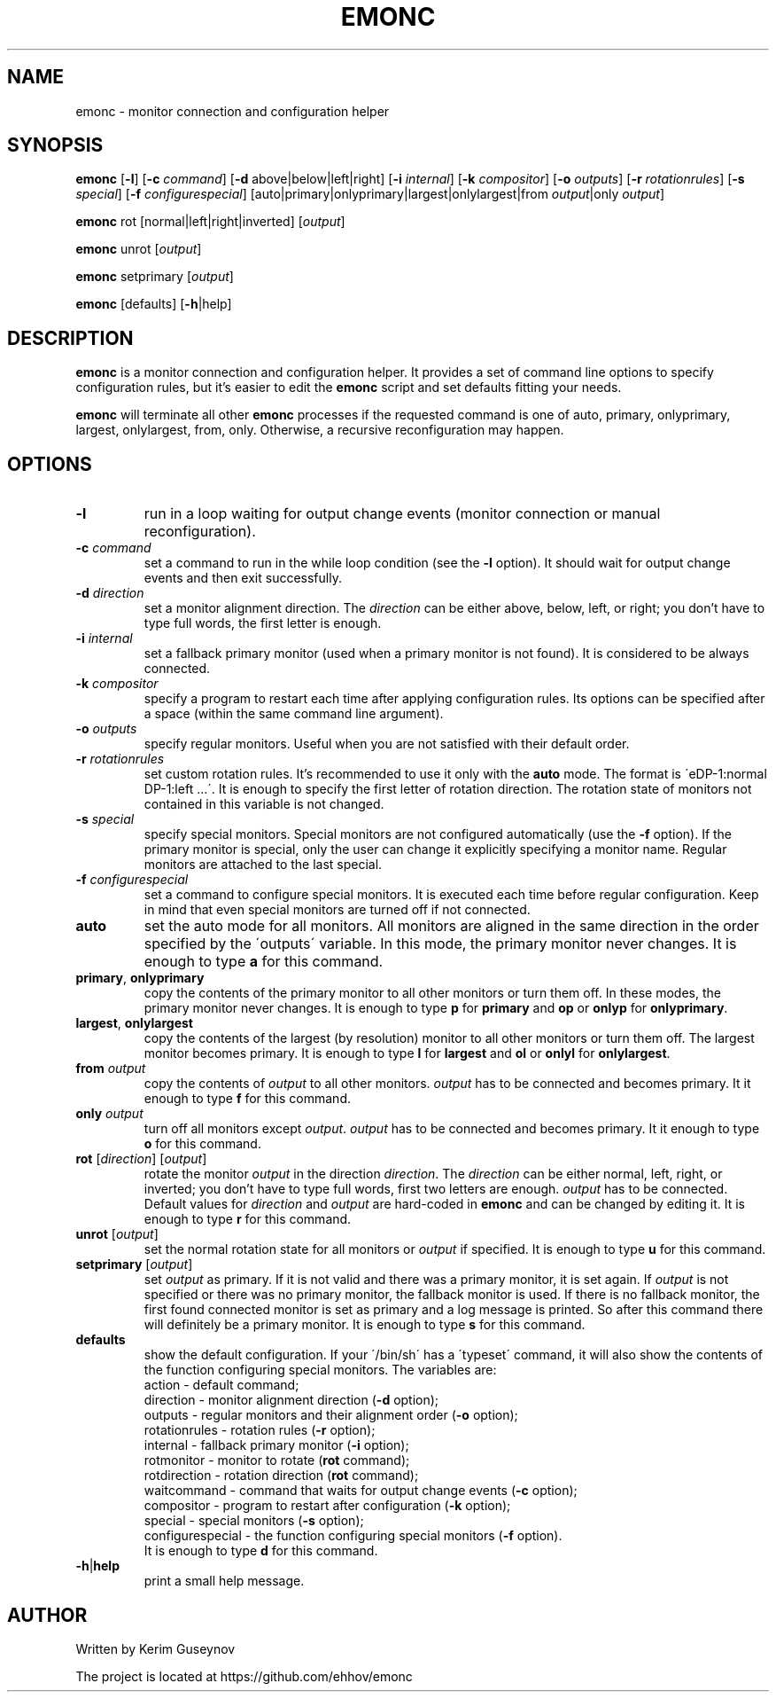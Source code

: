 .TH EMONC 1 "August 2020" "version 0"
.SH NAME
emonc \- monitor connection and configuration helper
.SH SYNOPSIS
.B emonc
.RB [ \-l ]
.RB [ \-c
.IR command ]
.RB [ \-d
above|below|left|right]
.RB [ \-i
.IR internal ]
.RB [ \-k
.IR compositor ]
.RB [ \-o
.IR outputs ]
.RB [ \-r
.IR rotationrules ]
.RB [ \-s
.IR special ]
.RB [ \-f
.IR configurespecial ]
[auto|primary|onlyprimary|largest|onlylargest|from \fIoutput\fR|only \fIoutput\fR]
.P
.B emonc
rot [normal|left|right|inverted]
.RI [ output ]
.P
.B emonc
unrot [\fIoutput\fR]
.P
.B emonc
setprimary [\fIoutput\fR]
.P
.B emonc
[defaults] [\fB\-h\fR|help]
.SH DESCRIPTION
.B emonc
is a monitor connection and configuration helper. It provides a set of command 
line options to specify configuration rules, but it's easier to edit the 
\fBemonc\fR script and set defaults fitting your needs.
.P
\fBemonc\fR will terminate all other \fBemonc\fR processes if the requested 
command is one of auto, primary, onlyprimary, largest, onlylargest, from, only. 
Otherwise, a recursive reconfiguration may happen.
.SH OPTIONS
.TP
.B \-l
run in a loop waiting for output change events (monitor connection or 
manual reconfiguration).
.TP
.BI \-c " command"
set a command to run in the while loop condition (see the \fB\-l\fR option). 
It should wait for output change events and then exit successfully.
.TP
.BI \-d " direction"
set a monitor alignment direction. The \fIdirection\fR can be either above, 
below, left, or right; you don't have to type full words, the first letter is 
enough.
.TP
.BI \-i " internal"
set a fallback primary monitor (used when a primary monitor is not found). It 
is considered to be always connected.
.TP
.BI \-k " compositor"
specify a program to restart each time after applying configuration rules. Its 
options can be specified after a space (within the same command line argument).
.TP
.BI \-o " outputs"
specify regular monitors. Useful when you are not satisfied with their default 
order.
.TP
.BI \-r " rotationrules"
set custom rotation rules. It's recommended to use it only with the \fBauto\fR 
mode. The format is \'eDP\-1:normal DP\-1:left ...\'. It is enough to specify the 
first letter of rotation direction. The rotation state of monitors not 
contained in this variable is not changed.
.TP
.BI \-s " special"
specify special monitors. Special monitors are not configured automatically 
(use the \fB\-f\fR option). If the primary monitor is special, only the user 
can change it explicitly specifying a monitor name. Regular monitors are 
attached to the last special.
.TP
.BI \-f " configurespecial"
set a command to configure special monitors. It is executed each time before 
regular configuration. Keep in mind that even special monitors are turned off 
if not connected.
.TP
.B auto
set the auto mode for all monitors. All monitors are aligned in the same 
direction in the order specified by the \'outputs\' variable. In this mode, the 
primary monitor never changes. It is enough to type \fBa\fR for this command.
.TP
.BR primary ", " onlyprimary
copy the contents of the primary monitor to all other monitors or turn them 
off. In these modes, the primary monitor never changes. It is enough to type 
\fBp\fR for \fBprimary\fR and \fBop\fR or \fBonlyp\fR for \fBonlyprimary\fR.
.TP
.BR largest ", " onlylargest
copy the contents of the largest (by resolution) monitor to all other monitors 
or turn them off. The largest monitor becomes primary. It is enough to type 
\fBl\fR for \fBlargest\fR and \fBol\fR or \fBonlyl\fR for \fBonlylargest\fR.
.TP
.BI from " output"
copy the contents of \fIoutput\fR to all other monitors. \fIoutput\fR has to be 
connected and becomes primary. It it enough to type \fBf\fR for this command.
.TP
.BI only " output"
turn off all monitors except \fIoutput\fR. \fIoutput\fR has to be connected and 
becomes primary. It it enough to type \fBo\fR for this command.
.TP
\fBrot\fR [\fIdirection\fR] [\fIoutput\fR]
rotate the monitor \fIoutput\fR in the direction \fIdirection\fR. The 
\fIdirection\fR can be either normal, left, right, or inverted; you don't 
have to type full words, first two letters are enough. \fIoutput\fR has to be 
connected. Default values for \fIdirection\fR and \fIoutput\fR are hard-coded in 
\fBemonc\fR and can be changed by editing it. It is enough to type \fBr\fR for 
this command.
.TP
\fBunrot\fR [\fIoutput\fR]
set the normal rotation state for all monitors or \fIoutput\fR if specified. It is 
enough to type \fBu\fR for this command.
.TP
\fBsetprimary\fR [\fIoutput\fR]
set \fIoutput\fR as primary. If it is not valid and there was a primary 
monitor, it is set again. If \fIoutput\fR is not specified or there was no 
primary monitor, the fallback monitor is used. If there is no fallback monitor, 
the first found connected monitor is set as primary and a log message is 
printed. So after this command there will definitely be a primary monitor. It 
is enough to type \fBs\fR for this command.
.TP
.B defaults
show the default configuration. If your \'/bin/sh\' has a \'typeset\' command, 
it will also show the contents of the function configuring special monitors. 
The variables are:
.br
action        \-  default command;
.br
direction     \-  monitor alignment direction (\fB\-d\fR option);
.br
outputs       \-  regular monitors and their alignment order (\fB\-o\fR option);
.br
rotationrules \-  rotation rules (\fB\-r\fR option);
.br
internal      \-  fallback primary monitor (\fB\-i\fR option);
.br
rotmonitor    \-  monitor to rotate (\fBrot\fR command);
.br
rotdirection  \-  rotation direction (\fBrot\fR command);
.br
waitcommand   \-  command that waits for output change events (\fB\-c\fR option);
.br
compositor    \-  program to restart after configuration (\fB\-k\fR option);
.br
special       \-  special monitors (\fB\-s\fR option);
.br
configurespecial \- the function configuring special monitors (\fB\-f\fR option).
.br
It is enough to type \fBd\fR for this command.
.TP
.BR \-h | help
print a small help message.
.SH AUTHOR
Written by Kerim Guseynov
.P
The project is located at https://github.com/ehhov/emonc
